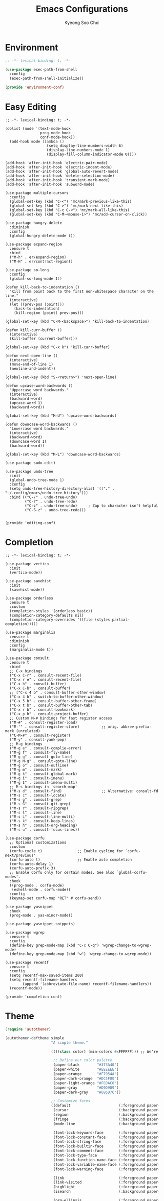 #+TITLE: Emacs Configurations
#+AUTHOR: Kyeong Soo Choi
#+STARTUP: overview
#+PROPERTY: header-args :emacs-lisp :mkdirp yes :results none


* Environment

#+begin_src emacs-lisp :tangle ~/.emacs.d/elisp/environment-conf.el
  ;; -*- lexical-binding: t; -*-

  (use-package exec-path-from-shell
    :config
    (exec-path-from-shell-initialize))

  (provide 'environment-conf)
#+end_src

* Easy Editing

#+begin_src elisp :tangle ~/.emacs.d/elisp/editing-conf.el
  ;; -*- lexical-binding: t; -*-

  (dolist (mode '(text-mode-hook
                  prog-mode-hook
                  conf-mode-hook))
    (add-hook mode (lambda ()
                     (setq display-line-numbers-width 6)
                     (display-line-numbers-mode 1)
                     (display-fill-column-indicator-mode 0))))

  (add-hook 'after-init-hook 'electric-pair-mode)
  (add-hook 'after-init-hook 'electric-indent-mode)
  (add-hook 'after-init-hook 'global-auto-revert-mode)
  (add-hook 'after-init-hook 'delete-selection-mode)
  (add-hook 'after-init-hook 'transient-mark-mode)
  (add-hook 'after-init-hook 'subword-mode)

  (use-package multiple-cursors
    :config
    (global-set-key (kbd "C-<") 'mc/mark-previous-like-this)
    (global-set-key (kbd "C->") 'mc/mark-next-like-this)
    (global-set-key (kbd "C-c C-<") 'mc/mark-all-like-this)
    (global-set-key (kbd "C-M-<mouse-1>") 'mc/add-cursor-on-click))

  (use-package hungry-delete
    :diminish
    :config
    (global-hungry-delete-mode t))

  (use-package expand-region
    :ensure t
    :bind
    ("M-h" . er/expand-region)
    ("M-H" . er/contract-region))

  (use-package so-long
    :config
    (global-so-long-mode 1))

  (defun kill-back-to-indentation ()
    "Kill from point back to the first non-whitespace character on the line."
    (interactive)
    (let ((prev-pos (point)))
      (back-to-indentation)
      (kill-region (point) prev-pos)))

  (global-set-key (kbd "C-M-<backspace>") 'kill-back-to-indentation)

  (defun kill-curr-buffer ()
    (interactive)
    (kill-buffer (current-buffer)))

  (global-set-key (kbd "C-x k") 'kill-curr-buffer)

  (defun next-open-line ()
    (interactive)
    (move-end-of-line 1)
    (newline-and-indent))

  (global-set-key (kbd "S-<return>") 'next-open-line)

  (defun upcase-word-backwards ()
    "Uppercase word backwards."
    (interactive)
    (backward-word)
    (upcase-word 1)
    (backward-word))

  (global-set-key (kbd "M-U") 'upcase-word-backwards)

  (defun downcase-word-backwards ()
    "Lowercase word backwards."
    (interactive)
    (backward-word)
    (downcase-word 1)
    (backward-word))

  (global-set-key (kbd "M-L") 'downcase-word-backwards)

  (use-package sudo-edit)

  (use-package undo-tree
    :init
    (global-undo-tree-mode 1)
    :config
    (setq undo-tree-history-directory-alist '(("." . "~/.config/emacs/undo-tree-history")))
    :bind (("C-/" . undo-tree-undo)
           ("C-?" . undo-tree-redo)
           ("C-z" . undo-tree-undo)     ; Zap to character isn't helpful
           ("C-S-z" . undo-tree-redo)))


  (provide 'editing-conf)
#+end_src

* Completion

#+begin_src elisp :tangle ~/.emacs.d/elisp/completion-conf.el
  ;; -*- lexical-binding: t; -*-

  (use-package vertico
    :init
    (vertico-mode))

  (use-package savehist
    :init
    (savehist-mode))

  (use-package orderless
    :ensure t
    :custom
    (completion-styles '(orderless basic))
    (completion-category-defaults nil)
    (completion-category-overrides '((file (styles partial-completion)))))

  (use-package marginalia
    :ensure t
    :diminish
    :config
    (marginalia-mode t))

  (use-package consult
    :ensure t
    :bind
    ;; C-x bindings
    ("C-x C-r" . consult-recent-file)
    ("C-x r e" . consult-recent-file)
    ("C-x b" . consult-buffer)
    ("C-x C-b" . consult-buffer)
    ;; ("C-x 4 b" . consult-buffer-other-window)
    ("C-x 4 b" . switch-to-buffer-other-window)
    ("C-x 5 b" . consult-buffer-other-frame)
    ("C-x t b" . consult-buffer-other-tab)
    ("C-x r b" . consult-bookmark)
    ("C-x p b" . consult-project-buffer)
    ;; Custom M-# bindings for fast register access
    ("M-#" . consult-register-load)
    ("M-'" . consult-register-store)          ;; orig. abbrev-prefix-mark (unrelated)
    ("C-M-#" . consult-register)
    ("M-y" . consult-yank-pop)
    ;; M-g bindings
    ("M-g e" . consult-complie-error)
    ("M-g f" . consult-fly-make)
    ("M-g g" . consult-goto-line)
    ("M-g M-g" . consult-goto-line)
    ("M-g o" . consult-outline)
    ("M-g m" . consult-mark)
    ("M-g k" . consult-global-mark)
    ("M-g i" . consult-imenu)
    ("M-g I" . consult-imenu-multi)
    ;; M-s bindings in `search-map'
    ("M-s d" . consult-find)                  ;; Alternative: consult-fd
    ("M-s c" . consult-locate)
    ("M-s g" . consult-grep)
    ("M-s G" . consult-git-grep)
    ("M-s r" . consult-ripgrep)
    ("M-s l" . consult-line)
    ("M-s L" . consult-line-multi)
    ("M-s k" . consult-keep-lines)
    ("M-s h" . consult-org-heading)
    ("M-s u" . consult-focus-lines))

  (use-package corfu
    ;; Optional customizations
    :custom
    (corfu-cycle t)                ;; Enable cycling for `corfu-next/previous'
    (corfu-auto t)                 ;; Enable auto completion
    (corfu-auto-delay 1)
    (corfu-auto-prefix 3)
    ;; Enable Corfu only for certain modes. See also `global-corfu-modes'.
    :hook
    ((prog-mode . corfu-mode)
     (eshell-mode . corfu-mode))
    :config
    (keymap-set corfu-map "RET" #'corfu-send))

  (use-package yasnippet
    :hook
    (prog-mode . yas-minor-mode))

  (use-package yasnippet-snippets)

  (use-package wgrep
    :ensure t
    :config
    (define-key grep-mode-map (kbd "C-c C-q") 'wgrep-change-to-wgrep-mode)
    (define-key grep-mode-map (kbd "w") 'wgrep-change-to-wgrep-mode))

  (use-package recentf
    :ensure t
    :config
    (setq recentf-max-saved-items 200)
    (setq recentf-filename-handlers
          (append '(abbreviate-file-name) recentf-filename-handlers))
    (recentf-mode))

  (provide 'completion-conf)
#+end_src

* Theme

#+begin_src emacs-lisp :tangle ~/.emacs.d/simple-theme.el
  (require 'autothemer)

  (autothemer-deftheme simple
                       "A simple theme."

                       ((((class color) (min-colors #xFFFFFF))) ;; We're only concerned with graphical Emacs

                        ;; Define our color palette
                        (paper-black        "#373A40")
                        (paper-white        "#EEEEEE")
                        (paper-orange       "#F7954A")
                        (paper-dark-orange  "#DC5F00")
                        (paper-light-orange "#FCDAC0")
                        (paper-gray         "#D9D9D9")
                        (paper-dark-gray    "#686D76"))

                       ;; Customize faces
                       ((default                      (:foreground paper-white :background paper-black))
                        (cursor                       (:background paper-dark-orange))
                        (region                       (:background paper-dark-gray))
                        (fringe                       (:background paper-black))
                        (mode-line                    (:background paper-black))

                        (font-lock-keyword-face       (:foreground paper-white :weight 'regular))
                        (font-lock-constant-face      (:foreground paper-white :weight 'regular))
                        (font-lock-string-face        (:foreground paper-gray))
                        (font-lock-builtin-face       (:foreground paper-white))
                        (font-lock-comment-face       (:foreground paper-dark-gray))
                        (font-lock-type-face          (:foreground paper-white))
                        (font-lock-function-name-face (:foreground paper-white :weight 'light))
                        (font-lock-variable-name-face (:foreground paper-white :weight 'light))
                        (font-lock-warning-face       (:foreground paper-white :weight 'light))

                        (link                         (:foreground paper-light-orange :underline t))
                        (link-visited                 (:foreground paper-gray :underline t))
                        (highlight                    (:foreground paper-white :background paper-dark-gray :underline t))
                        (isearch                      (:background paper-gray))

                        (org-ellipsis                 (:foreground paper-dark-gray))
                        (org-tag                      (:foreground paper-dark-gray :height 0.95))

                        (org-block                    (:foreground paper-gray))
                        (org-table                    (:foreground paper-white))

                        ))

  (provide-theme 'simple)
#+end_src

* Org Mode

#+begin_src elisp :tangle ~/.emacs.d/elisp/org-conf.el
  ;; -*- lexical-binding: t; -*-

  (use-package org
    :pin org
    :commands (org-capture org-agenda)
    :config
    (display-line-numbers-mode 0)
    (setq org-agenda-start-with-log-mode t
          org-catch-invisible-edits 'show
          org-edit-timestamp-down-means-later t
          org-export-coding-system 'utf-8
          org-export-kill-product-buffer-when-displayed t
          org-fast-tag-selection-single-key 'expert
          org-hide-emphasis-markers t
          org-html-validation-link nil
          org-image-actual-width '(450)
          org-log-done 'time
          org-log-into-drawer t
          org-pretty-entities nil
          org-startup-indented nil
          org-startup-with-inline-images t
          org-tags-column 80
          org-src-window-setup 'current-window))

  ;; Lots of stuff from http://doc.norang.ca/org-mode.html
  (with-eval-after-load 'org
    (require 'org-tempo)
    (add-to-list 'org-structure-template-alist '("txt" . "src text"))
    (add-to-list 'org-structure-template-alist '("sh" . "src shell"))
    (add-to-list 'org-structure-template-alist '("el" . "src emacs-lisp"))
    (add-to-list 'org-structure-template-alist '("py" . "src python"))
    (add-to-list 'org-structure-template-alist '("js" . "src javascript"))
    (add-to-list 'org-structure-template-alist '("ts" . "src typescript"))
    (add-to-list 'org-structure-template-alist '("java" . "src java"))
    (add-to-list 'org-structure-template-alist '("scm" . "src scheme"))
    (add-to-list 'org-structure-template-alist '("sql" . "src sql"))
    (add-to-list 'org-structure-template-alist '("rust" . "src rust"))

    (org-babel-do-load-languages
     'org-babel-load-languages
     (seq-filter
      (lambda (pair)
        (locate-library (concat "ob-" (symbol-name (car pair)))))
      '((dot . t)
        (gnuplot . t)
        (latex . t)
        (python . t)
        (javascript . t)
        (typescript . t)
        (shell . t)
        (scheme . t)
        (sql . t)
        (sqlite . t)))))

  (use-package org-appear
    :hook
    (org-mode . org-appear-mode)
    :config
    (setq org-appear-autoemphasis t)
    (setq org-appear-autolinks t)
    (setq org-appear-autosubmarkers t)
    (setq org-appear-autoentities t)
    (setq org-appear-autokeywords t)
    (setq org-appear-inside-latex t)
    (setq org-appear-delay 0.0)
    (setq org-appear-trigger 'always))

  ;; (use-package org-fragtog
  ;;   :after org
  ;;   :hook
  ;;   (org-mode . org-fragtog-mode)
  ;;   :custom
  ;;   (org-startup-with-latex-preview nil)
  ;;   (org-format-latex-options
  ;;    (plist-put org-format-latex-options :scale 2)
  ;;    (plist-put org-format-latex-options :foreground 'auto)
  ;;    (plist-put org-format-latex-options :background 'auto)))

  (defun handle-org-hook ()
    (setq-local electric-pair-inhibit-predicate `(lambda (c)
                                                   (if (char-equal c ?<) t (,electric-pair-inhibit-predicate c)))))

  (defun handle-org-after-save-hook ()
    (message "%s" (buffer-file-name))
    (message "%s" (expand-file-name "~/Projects/k-org-site/content/configs.org"))
    (if (string-equal (buffer-file-name) (expand-file-name "~/Projects/k-org-site/content/configs.org"))
        (org-babel-tangle)))

  (add-hook 'org-mode-hook #'handle-org-hook)
  (add-hook 'after-save-hook #'handle-org-after-save-hook)

  (provide 'org-conf)
#+end_src

* Note Taking

#+begin_src elisp :tangle ~/.emacs.d/elisp/note-conf.el
  ;; -*- lexical-binding: t; -*-

  (use-package denote
    :custom
    (denote-sort-keywords t)
    :hook
    (dired-mode . denote-dired-mode)
    :init
    (require 'denote-org-extras))

  (use-package consult-notes
    :init
    (consult-notes-denote-mode))

  (provide 'note-conf)
#+end_src

* Programming Languages

#+begin_src emacs-lisp :tangle ~/.emacs.d/elisp/lang-conf.el
  ;; -*- lexical-binding: t; -*-

  (use-package eglot
    :defer t
    :hook
    (c-mode . eglot-ensure)
    (mhtml-mode . eglot-ensure)
    (python-mode . eglot-ensure)
    (javascript-mode . eglot-ensure)
    (js-mode . eglot-ensure)
    (typescript-ts-mode . eglot-ensure))

  (use-package tree-sitter)

  (use-package treesit-auto
    :config
    (treesit-auto-add-to-auto-mode-alist 'all))
  ;; (use-package tree-sitter-langs)

  (require 'treesit)
  (add-to-list 'treesit-language-source-alist '(python "https://github.com/tree-sitter/tree-sitter-python.git"))
  (add-to-list 'treesit-language-source-alist '(c "https://github.com/tree-sitter/tree-sitter-c.git"))
  (add-to-list 'treesit-language-source-alist '(java "https://github.com/tree-sitter/tree-sitter-java.git"))
  (add-to-list 'treesit-language-source-alist '(typescript "https://github.com/tree-sitter/tree-sitter-typescript.git"))
  (add-to-list 'treesit-language-source-alist '(javascript "https://github.com/tree-sitter/tree-sitter-javascript.git"))
  (add-to-list 'treesit-language-source-alist '(css "https://github.com/tree-sitter/tree-sitter-css.git"))
  (add-to-list 'treesit-language-source-alist '(html "https://github.com/tree-sitter/tree-sitter-html.git"))
  (add-to-list 'treesit-language-source-alist '(bash "https://github.com/tree-sitter/tree-sitter-bash.git"))

  (add-to-list 'major-mode-remap-alist '(python-mode . python-ts-mode))
  (add-to-list 'major-mode-remap-alist '(c-mode . c-ts-mode))
  (add-to-list 'major-mode-remap-alist '(java-mode . java-ts-mode))
  (add-to-list 'major-mode-remap-alist '(tsx-mode . typescript-ts-mode))
  (add-to-list 'major-mode-remap-alist '(js-mode . js-ts-mode))
  (add-to-list 'major-mode-remap-alist '(css-mode . css-ts-mode))
  (add-to-list 'major-mode-remap-alist '(sh-mode . bash-ts-mode))
  (add-to-list 'major-mode-remap-alist '(lua-mode . lua-ts-mode))

  (use-package ielm
    :init
    (add-hook 'ielm-mode-hook 'turn-on-eldoc-mode))

  (use-package flycheck
    :init
    (add-hook 'after-init-hook 'global-flycheck-mode)
    :config
    (setq-default flycheck-disabled-checkers '(emacs-lisp-checkdoc)))

  (use-package eldoc
    :init  (setq eldoc-idle-delay 0.1))

  ;; use pyvenv-activate/deactivate
  (use-package pyvenv)


  (provide 'lang-conf)
#+end_src

** Python

*** Ubuntu

#+begin_src shell :tangle no :results none
  sudo apt update
  sudo apt install python3-full
  cd ~
  python3 -m venv venv
  export PATH="$HOME/venv/bin:$PATH"
  pip install python-lsp-server flake8
#+end_src

*** macOS

#+begin_src shell

#+end_src

*** Windows

#+begin_src text

#+end_src

** JavaScript

#+begin_src shell :tangle no :results none
  curl -o- https://raw.githubusercontent.com/nvm-sh/nvm/v0.40.1/install.sh | bash
  source ~/.bashrc
  nvm install node
  nvm use node
  npm install typescript \
      typescript-language-server \
      vscode-langservers-extracted
#+end_src

** C
** Powershell

* Eshell

Redirect output to emacs buffer as below.

#+begin_src shell :tangle no
  git log > #<buffer *scratch*>
  # or
  git log >(get-buffer "*scratch*")
#+end_src

#+begin_src emacs-lisp :tangle ~/.emacs.d/elisp/eshell-conf.el
  ;; -*- lexical-binding: t; -*-

  ;; I don't need less in emacs
  (setenv "PAGER" "cat")
  ;; because using exec-path-from-shell
  ;; (setenv "PATH" (concat (concat (getenv "HOME") "/venv/bin") ":" (getenv "PATH")))

  (use-package eshell-toggle
    :custom
    (eshell-toggle-size-fraction 3)
    (eshell-toggle-find-project-root-package t) ;; for projectile
    (eshell-toggle-use-projectile-root 'project) ;; for in-built project.el
    (eshell-toggle-run-command nil)
    ;; (eshell-toggle-init-function #'eshell-toggle-init-ansi-term)
    :bind
    ("M-`" . eshell-toggle))

  (defun eshell-below()
    "Split window below with eshell buffer."
    (interactive)
    (let* ((height (/ (window-total-height) 3)))
      (split-window-vertically (- height))
      (other-window 1)
      (eshell)))

  (defun toggle-eshell()
    "Toggle split window with eshell buffer below."
    (interactive)
    (let* ((w (window-in-direction 'below)))
      (with-current-buffer (window-buffer w)
        (if (eq major-mode 'eshell-mode)
            (delete-window w)
          (eshell-below)))))

  ;; no use but think it's good to know
  (defun eshell-buffers()
    "Returns eshell buffer list."
    (delq nil (mapcar (lambda (buf)
                        (with-current-buffer buf
                          (if (eq major-mode 'eshell-mode)
                              buf)))
                      (buffer-list))))

  (defun handle-eshell-exit()
    "Deletes the window when eshell buffer exits."
    (if (> (count-windows 1))
        (delete-window)))


  (defun k/configure-eshell ()
    ;; Save command history when commands are entered
    (add-hook 'eshell-pre-command-hook 'eshell-save-some-history)

    ;; Truncate buffer for performance
    (add-to-list 'eshell-output-filter-functions 'eshell-truncate-buffer)

    ;; Prompt settings
    ;; (setq-default eshell-prompt-function #'eshell/eshell-local-prompt-function)

    (setq eshell-history-size         10000
          eshell-buffer-maximum-lines 10000
          eshell-hist-ignoredups t
          eshell-scroll-to-bottom-on-input 'all
          eshell-error-if-no-glob t
          eshell-save-history-on-exit t
          eshell-prefer-lisp-functions nil
          eshell-destroy-buffer-when-process-dies t)

    (add-hook 'eshell-mode-hook
              (lambda ()
                (add-to-list 'eshell-visual-commands "ssh")
                (add-to-list 'eshell-visual-commands "tail")
                (add-to-list 'eshell-visual-commands "top")
                (add-to-list 'eshell-visual-commands "htop")
                (add-to-list 'eshell-visual-commands "zsh")
                (add-to-list 'eshell-visual-commands "vim")

                (eshell/alias "l" "ls -hl $1")
                (eshell/alias "ll" "ls -ahl $1")
                (eshell/alias "ff" "find-file $1")
                (eshell/alias "emacs" "find-file $1")
                (eshell/alias "ffo" "find-file-other-window $1")))
    ;; (add-hook 'eshell-exit-hook  #'handle-eshell-exit)
    )

  (use-package eshell
    :hook
    (eshell-first-time-mode . k/configure-eshell))

  ;; (global-set-key (kbd "C-`") #'toggle-eshell)

  (if (string-equal system-type "windows-nt")
      (progn
        (setq eshell-windows-shell-file (executable-find "bash"))
        (setq explicit-shell-file-name (executable-find "bash"))
        (setq shell-file-name (executable-find "bash"))
        (setenv "SHELL" shell-file-name)
        (setenv "BASH_ENV" "~/.bashrc")))

  (provide 'eshell-conf)
#+end_src

* Windows

[[https://gitlab.com/axgfn/edwina][Edwina gitlab link]]
[[https://github.com/roman/golden-ratio.el][Golden ratio github link]]
[[https://github.com/emacsorphanage/popwin][Popwin github link]]

*Note: Critical Errors*

1. When open a buffer in other window with consult-buffer,
it shows all the buffers in sub-windows.

2. Messages buffer windows keep stacking.

|-------------+--------------------------------------|
| Binding     | Action                               |
|-------------+--------------------------------------|
| =r=, =C-r=      | Arrange windows                      |
| =n=, =C-n=, =SPC= | Move to next window                  |
| =p=, =C-p=      | Move to previous window              |
| =N=, =C-S-n=    | Swap places with the next window     |
| =P=, =C-S-p=    | Swap places with the previous window |
| =%=, ={=, =[=     | Decrease the size of the master area |
| =^=, =}=, =]=     | Increase the size of the master area |
| =d=, =C-d=      | Decrease number of windows in master |
| =i=           | Increase number of windows in master |
| =k=, =C-k=      | Delete window                        |
| =RET=         | Cycle window to/from master area     |
| =c=, =C-c=      | Clone current window                 |
|-------------+--------------------------------------|

#+begin_src emacs-lisp :tangle ~/.emacs.d/elisp/window-conf.el
  ;; -*- lexical-binding: t; -*-

  ;; (use-package edwina
  ;;   :config
  ;;   ;; (setq display-buffer-base-action '(display-buffer-below-selected))
  ;;   (edwina-mode 1))

  (use-package popper
    :bind (("C-`" . popper-toggle)
           ("M-`" . popper-cycle)
           ("C-M-`" . popper-toggle-type))
    :init
    (setq popper-reference-buffers
          '("\\*Messages\\*"
            "Output\\*$"
            "\\*Async Shell Command\\*"
            ;; eshell-mode
            help-mode
            compliation-mode))
    (popper-mode 1)
    (popper-echo-mode 1))

  (use-package ace-window
    :config
    (global-set-key (kbd "M-o") #'ace-window))

  (use-package winner
    :config
    (winner-mode 1))

  (provide 'window-conf)
#+end_src

* Gen AI

#+begin_src emacs-lisp :tangle ~/.emacs.d/elisp/gptel-conf.el
  (use-package gptel
    :config
    (exec-path-from-shell-copy-env "GEMINI_API_KEY")
    (exec-path-from-shell-copy-env "OPENAI_API_KEY")
    (setq gptel-api-key (getenv "OPENAI_API_KEY"))
    (setq gptel-default-mode 'org-mode))
  ;; (setq gptel-model 'gemini-pro
  ;;         gptel-backend (gptel-make-gemini "Gemini" :key (getenv "GEMINI_API_KEY") :stream t)))
  ;; (setq gptel-model 'gpt-4o-mini
  ;;       gptel-backend (gptel-make-openai "ChatGPT" :key (getenv "OPENAI_API_KEY") :stream t)))

  (provide 'gptel-conf)
#+end_src

* Reading

#+begin_src emacs-lisp :tangle ~/.emacs.d/elisp/reading-conf.el
  ;; -*- lexical-binding: t; -*-

  (use-package visual-fill-column)

  (use-package nov
    :init
    (add-to-list 'auto-mode-alist '("\\.epub\\'" . nov-mode))
    :config
    (setq nov-text-width t)
    (setq visual-fill-column-center-text t)
    (add-hook 'nov-mode-hook 'visual-line-mode)
    (add-hook 'nov-mode-hook 'visual-fill-column-mode))

  (provide 'reading-conf)
#+end_src

* Custom Functions

** Scratch Buffers

#+begin_src emacs-lisp :tangle ~/.emacs.d/elisp/custom-functions.el
  ;; -*- lexical-binding: t; -*-

  (defun scratch-buffer-string(mode)
    (with-current-buffer (concat "*scratch " mode "*" ) (buffer-substring-no-properties (point-min) (point-max))))

  (defun scratch-buffer-open(mode)
    (switch-to-buffer (get-buffer-create (concat "*scratch " mode "*"))))

  (defun scratch-pwsh-buffer-string()
    (scratch-buffer-string "pwsh"))

  (defun scratch-pwsh()
    (interactive)
    (scratch-buffer-open "pwsh")
    (if (not (string-equal major-mode "powershell-mode"))
        (powershell-mode)))

  (defun scratch-buffer-run(mode command)
    (get-buffer-create (concat "*scratch " mode " output*"))
    (with-current-buffer (concat "*scratch " mode " output*")
      (goto-char (point-max))
      (switch-to-buffer-other-window (concat "*scratch " mode " output*"))
      (insert (eshell-command-result command))))

  (defun scratch-pwsh-buffer-run()
    (interactive)
    (scratch-buffer-run "pwsh" "pwsh -Command (scratch-pwsh-buffer-string)"))

  (defun scratch-js-buffer-string()
    (scratch-buffer-string "js"))

  (defun scratch-js()
    (interactive)
    (scratch-buffer-open "js")
    (if (not (string-equal major-mode "js2-mode"))
        (js2-mode)))

  (defun scratch-js-buffer-run()
    (interactive)
    (scratch-buffer-run "js" "node -e (scratch-js-buffer-string)"))


  (provide 'custom-functions)
#+end_src

* Local File Variables

# Local Variables:
# org-confirm-babel-evaluate: nil
# End:
